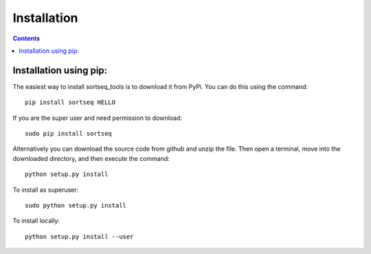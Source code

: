 .. _installation:

=======================================
Installation
=======================================

.. contents::

Installation using pip:
---------------------------------------
The easiest way to install sortseq_tools is to download it from PyPi. You can 
do this using the command::

    pip install sortseq HELLO

If you are the super user and need permission to download::

    sudo pip install sortseq

Alternatively you can download the source code from github and unzip the file.
Then open a terminal, move into the downloaded directory, and then execute the command::

    python setup.py install

To install as superuser::

    sudo python setup.py install

To install locally::

    python setup.py install --user

    
